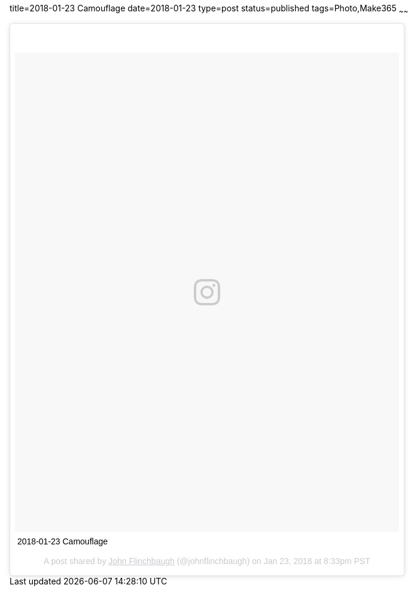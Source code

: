 title=2018-01-23 Camouflage
date=2018-01-23
type=post
status=published
tags=Photo,Make365
~~~~~~

++++
<blockquote class="instagram-media" data-instgrm-captioned data-instgrm-permalink="https://www.instagram.com/p/BeUaYJ7Deo-/" data-instgrm-version="8" style=" background:#FFF; border:0; border-radius:3px; box-shadow:0 0 1px 0 rgba(0,0,0,0.5),0 1px 10px 0 rgba(0,0,0,0.15); margin: 1px; max-width:658px; padding:0; width:99.375%; width:-webkit-calc(100% - 2px); width:calc(100% - 2px);"><div style="padding:8px;"> <div style=" background:#F8F8F8; line-height:0; margin-top:40px; padding:62.5% 0; text-align:center; width:100%;"> <div style=" background:url(data:image/png;base64,iVBORw0KGgoAAAANSUhEUgAAACwAAAAsCAMAAAApWqozAAAABGdBTUEAALGPC/xhBQAAAAFzUkdCAK7OHOkAAAAMUExURczMzPf399fX1+bm5mzY9AMAAADiSURBVDjLvZXbEsMgCES5/P8/t9FuRVCRmU73JWlzosgSIIZURCjo/ad+EQJJB4Hv8BFt+IDpQoCx1wjOSBFhh2XssxEIYn3ulI/6MNReE07UIWJEv8UEOWDS88LY97kqyTliJKKtuYBbruAyVh5wOHiXmpi5we58Ek028czwyuQdLKPG1Bkb4NnM+VeAnfHqn1k4+GPT6uGQcvu2h2OVuIf/gWUFyy8OWEpdyZSa3aVCqpVoVvzZZ2VTnn2wU8qzVjDDetO90GSy9mVLqtgYSy231MxrY6I2gGqjrTY0L8fxCxfCBbhWrsYYAAAAAElFTkSuQmCC); display:block; height:44px; margin:0 auto -44px; position:relative; top:-22px; width:44px;"></div></div> <p style=" margin:8px 0 0 0; padding:0 4px;"> <a href="https://www.instagram.com/p/BeUaYJ7Deo-/" style=" color:#000; font-family:Arial,sans-serif; font-size:14px; font-style:normal; font-weight:normal; line-height:17px; text-decoration:none; word-wrap:break-word;" target="_blank">2018-01-23 Camouflage</a></p> <p style=" color:#c9c8cd; font-family:Arial,sans-serif; font-size:14px; line-height:17px; margin-bottom:0; margin-top:8px; overflow:hidden; padding:8px 0 7px; text-align:center; text-overflow:ellipsis; white-space:nowrap;">A post shared by <a href="https://www.instagram.com/johnflinchbaugh/" style=" color:#c9c8cd; font-family:Arial,sans-serif; font-size:14px; font-style:normal; font-weight:normal; line-height:17px;" target="_blank"> John Flinchbaugh</a> (@johnflinchbaugh) on <time style=" font-family:Arial,sans-serif; font-size:14px; line-height:17px;" datetime="2018-01-24T04:33:22+00:00">Jan 23, 2018 at 8:33pm PST</time></p></div></blockquote>
<script async defer src="//platform.instagram.com/en_US/embeds.js"></script>
++++
